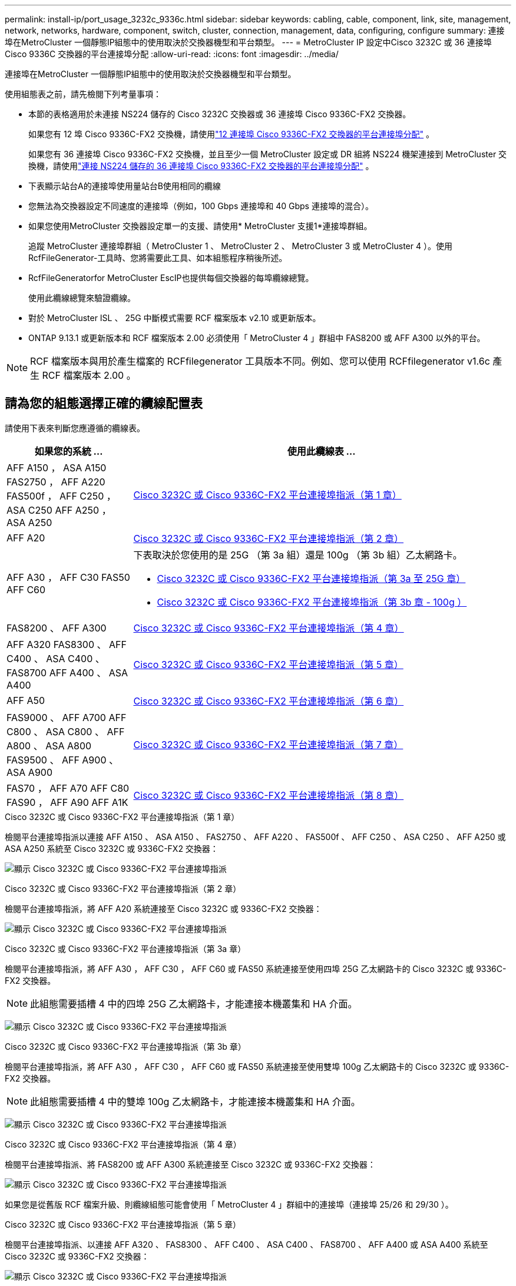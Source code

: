 ---
permalink: install-ip/port_usage_3232c_9336c.html 
sidebar: sidebar 
keywords: cabling, cable, component, link, site, management, network, networks, hardware, component, switch, cluster, connection, management, data, configuring, configure 
summary: 連接埠在MetroCluster 一個靜態IP組態中的使用取決於交換器機型和平台類型。 
---
= MetroCluster IP 設定中Cisco 3232C 或 36 連接埠Cisco 9336C 交換器的平台連接埠分配
:allow-uri-read: 
:icons: font
:imagesdir: ../media/


[role="lead"]
連接埠在MetroCluster 一個靜態IP組態中的使用取決於交換器機型和平台類型。

使用組態表之前，請先檢閱下列考量事項：

* 本節的表格適用於未連接 NS224 儲存的 Cisco 3232C 交換器或 36 連接埠 Cisco 9336C-FX2 交換器。
+
如果您有 12 埠 Cisco 9336C-FX2 交換機，請使用link:port-usage-9336c-fx-2-12-port.html["12 連接埠 Cisco 9336C-FX2 交換器的平台連接埠分配"] 。

+
如果您有 36 連接埠 Cisco 9336C-FX2 交換機，並且至少一個 MetroCluster 設定或 DR 組將 NS224 機架連接到 MetroCluster 交換機，請使用link:port_usage_9336c_shared.html["連接 NS224 儲存的 36 連接埠 Cisco 9336C-FX2 交換器的平台連接埠分配"] 。

* 下表顯示站台A的連接埠使用量站台B使用相同的纜線
* 您無法為交換器設定不同速度的連接埠（例如，100 Gbps 連接埠和 40 Gbps 連接埠的混合）。
* 如果您使用MetroCluster 交換器設定單一的支援、請使用* MetroCluster 支援1*連接埠群組。
+
追蹤 MetroCluster 連接埠群組（ MetroCluster 1 、 MetroCluster 2 、 MetroCluster 3 或 MetroCluster 4 ）。使用RcfFileGenerator-工具時、您將需要此工具、如本組態程序稍後所述。

* RcfFileGeneratorfor MetroCluster EscIP也提供每個交換器的每埠纜線總覽。
+
使用此纜線總覽來驗證纜線。

* 對於 MetroCluster ISL 、 25G 中斷模式需要 RCF 檔案版本 v2.10 或更新版本。
* ONTAP 9.13.1 或更新版本和 RCF 檔案版本 2.00 必須使用「 MetroCluster 4 」群組中 FAS8200 或 AFF A300 以外的平台。



NOTE: RCF 檔案版本與用於產生檔案的 RCFfilegenerator 工具版本不同。例如、您可以使用 RCFfilegenerator v1.6c 產生 RCF 檔案版本 2.00 。



== 請為您的組態選擇正確的纜線配置表

請使用下表來判斷您應遵循的纜線表。

[cols="25,75"]
|===
| 如果您的系統 ... | 使用此纜線表 ... 


| AFF A150 ， ASA A150 FAS2750 ， AFF A220 FAS500f ， AFF C250 ， ASA C250 AFF A250 ， ASA A250 | <<table_1_cisco_3232c_9336c,Cisco 3232C 或 Cisco 9336C-FX2 平台連接埠指派（第 1 章）>> 


| AFF A20 | <<table_2_cisco_3232c_9336c,Cisco 3232C 或 Cisco 9336C-FX2 平台連接埠指派（第 2 章）>> 


| AFF A30 ， AFF C30 FAS50 AFF C60  a| 
下表取決於您使用的是 25G （第 3a 組）還是 100g （第 3b 組）乙太網路卡。

* <<table_3a_cisco_3232c_9336c,Cisco 3232C 或 Cisco 9336C-FX2 平台連接埠指派（第 3a 至 25G 章）>>
* <<table_3b_cisco_3232c_9336c,Cisco 3232C 或 Cisco 9336C-FX2 平台連接埠指派（第 3b 章 - 100g ）>>




| FAS8200 、 AFF A300 | <<table_4_cisco_3232c_9336c,Cisco 3232C 或 Cisco 9336C-FX2 平台連接埠指派（第 4 章）>> 


| AFF A320 FAS8300 、 AFF C400 、 ASA C400 、 FAS8700 AFF A400 、 ASA A400 | <<table_5_cisco_3232c_9336c,Cisco 3232C 或 Cisco 9336C-FX2 平台連接埠指派（第 5 章）>> 


| AFF A50 | <<table_6_cisco_3232c_9336c,Cisco 3232C 或 Cisco 9336C-FX2 平台連接埠指派（第 6 章）>> 


| FAS9000 、 AFF A700 AFF C800 、 ASA C800 、 AFF A800 、 ASA A800 FAS9500 、 AFF A900 、 ASA A900 | <<table_7_cisco_3232c_9336c,Cisco 3232C 或 Cisco 9336C-FX2 平台連接埠指派（第 7 章）>> 


| FAS70 ， AFF A70 AFF C80 FAS90 ， AFF A90 AFF A1K | <<table_8_cisco_3232c_9336c,Cisco 3232C 或 Cisco 9336C-FX2 平台連接埠指派（第 8 章）>> 
|===
.Cisco 3232C 或 Cisco 9336C-FX2 平台連接埠指派（第 1 章）
檢閱平台連接埠指派以連接 AFF A150 、 ASA A150 、 FAS2750 、 AFF A220 、 FAS500f 、 AFF C250 、 ASA C250 、 AFF A250 或 ASA A250 系統至 Cisco 3232C 或 9336C-FX2 交換器：

image:../media/mcc-ip-cabling-a150-a220-a250-to-a-cisco-3232c-or-cisco-9336c-switch-9161.png["顯示 Cisco 3232C 或 Cisco 9336C-FX2 平台連接埠指派"]

.Cisco 3232C 或 Cisco 9336C-FX2 平台連接埠指派（第 2 章）
檢閱平台連接埠指派，將 AFF A20 系統連接至 Cisco 3232C 或 9336C-FX2 交換器：

image:../media/mcc-ip-cabling-aff-a20-9161.png["顯示 Cisco 3232C 或 Cisco 9336C-FX2 平台連接埠指派"]

.Cisco 3232C 或 Cisco 9336C-FX2 平台連接埠指派（第 3a 章）
檢閱平台連接埠指派，將 AFF A30 ， AFF C30 ， AFF C60 或 FAS50 系統連接至使用四埠 25G 乙太網路卡的 Cisco 3232C 或 9336C-FX2 交換器。


NOTE: 此組態需要插槽 4 中的四埠 25G 乙太網路卡，才能連接本機叢集和 HA 介面。

image:../media/mccip-cabling-a30-c30-fas50-c60-25G.png["顯示 Cisco 3232C 或 Cisco 9336C-FX2 平台連接埠指派"]

.Cisco 3232C 或 Cisco 9336C-FX2 平台連接埠指派（第 3b 章）
檢閱平台連接埠指派，將 AFF A30 ， AFF C30 ， AFF C60 或 FAS50 系統連接至使用雙埠 100g 乙太網路卡的 Cisco 3232C 或 9336C-FX2 交換器。


NOTE: 此組態需要插槽 4 中的雙埠 100g 乙太網路卡，才能連接本機叢集和 HA 介面。

image:../media/mccip-cabling-a30-c30-fas50-c60-100G.png["顯示 Cisco 3232C 或 Cisco 9336C-FX2 平台連接埠指派"]

.Cisco 3232C 或 Cisco 9336C-FX2 平台連接埠指派（第 4 章）
檢閱平台連接埠指派、將 FAS8200 或 AFF A300 系統連接至 Cisco 3232C 或 9336C-FX2 交換器：

image::../media/mccip-cabling-fas8200-a300-updated.png[顯示 Cisco 3232C 或 Cisco 9336C-FX2 平台連接埠指派]

如果您是從舊版 RCF 檔案升級、則纜線組態可能會使用「 MetroCluster 4 」群組中的連接埠（連接埠 25/26 和 29/30 ）。

.Cisco 3232C 或 Cisco 9336C-FX2 平台連接埠指派（第 5 章）
檢閱平台連接埠指派、以連接 AFF A320 、 FAS8300 、 AFF C400 、 ASA C400 、 FAS8700 、 AFF A400 或 ASA A400 系統至 Cisco 3232C 或 9336C-FX2 交換器：

image::../media/mcc_ip_cabling_a320_a400_cisco_3232C_or_9336c_switch.png[顯示 Cisco 3232C 或 Cisco 9336C-FX2 平台連接埠指派]


NOTE: 使用「 MetroCluster 4 」群組中的連接埠需要 ONTAP 9.13.1 或更新版本。

.Cisco 3232C 或 Cisco 9336C-FX2 平台連接埠指派（第 6 章）
檢閱平台連接埠指派，將 AFF A50 系統連接至 Cisco 3232C 或 9336C-FX2 交換器：

image::../media/mcc-ip-cabling-aff-a50-cisco-3232c-9336c-9161.png[顯示 Cisco 3232C 或 Cisco 9336C-FX2 平台連接埠指派]

.Cisco 3232C 或 Cisco 9336C-FX2 平台連接埠指派（第 7 章）
檢閱平台連接埠指派以連接 FAS9000 、 AFF A700 、 AFF C800 、 ASA C800 、 AFF A800 、 ASA A800 、 FAS9500 、 AFF A900 或 ASA A900 系統至 Cisco 3232C 或 9336C-FX2 交換器：

image::../media/mcc_ip_cabling_fas9000_a700_fas9500_a800_a900_cisco_3232C_or_9336c_switch.png[顯示 Cisco 3232C 或 Cisco 9336C-FX2 平台連接埠指派]

* 附註 1* ：如果您使用的是 X91440A 介面卡（ 40Gbps ），請使用連接埠 E4A 和 e4e 或 E4A 和 e8a 。如果您使用的是 X91153A 介面卡（ 100Gbps ），請使用連接埠 E4A 和 e4b 或 E4A 和 e8a 。


NOTE: 使用「 MetroCluster 4 」群組中的連接埠需要 ONTAP 9.13.1 或更新版本。

.Cisco 3232C 或 Cisco 9336C-FX2 平台連接埠指派（第 8 章）
檢閱平台連接埠指派，將 AFF A70 ， FAS70 ， AFF C80 ， FAS90 ， AFF A90 或 AFF A1K 系統連接至 Cisco 3232C 或 9336C-FX2 交換器：

image:../media/mccip-cabling-a70-fas70-a90-c80-fas90-a1k-updated.png["顯示 Cisco 3232C 或 Cisco 9336C-FX2 平台連接埠指派"]
